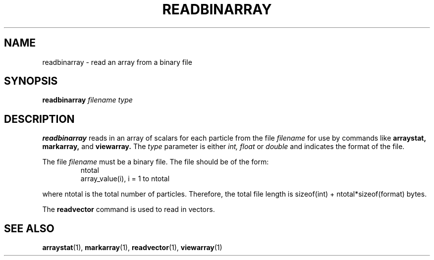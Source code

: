 .TH READBINARRAY  1 "22 MARCH 1994"  "KQ Release 2.0" "TIPSY COMMANDS"
.SH NAME
readbinarray \- read an array from a binary file
.SH SYNOPSIS
.B readbinarray
.I filename type
.SH DESCRIPTION
.B readbinarray
reads in an array of scalars for each particle from the file
.I filename
for use by commands like
.B arraystat,
.B markarray,
and
.B viewarray.
The 
.I type
parameter is either
.I int, float
or
.I double
and indicates the format of the file.

The file
.I filename
must be a binary file. The file should be of the form:
.LP
.RS
.TP 3
ntotal
.TP 3
array_value(i), i = 1 to ntotal
.RE

where ntotal is the total number of particles.
Therefore, the total file length is sizeof(int) + ntotal*sizeof(format)
bytes.

The
.B readvector
command is used to read in vectors.
.SH SEE ALSO
.BR arraystat (1),
.BR markarray (1),
.BR readvector (1),
.BR viewarray (1)
